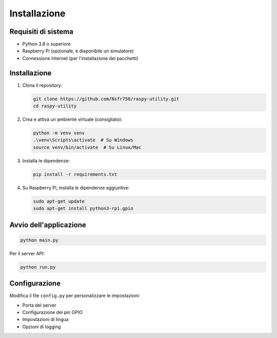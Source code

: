 Installazione
************

Requisiti di sistema
===================

- Python 3.8 o superiore
- Raspberry Pi (opzionale, è disponibile un simulatore)
- Connessione Internet (per l'installazione dei pacchetti)

Installazione
============

1. Clona il repository:

   .. code-block:: bash

      git clone https://github.com/Nsfr750/raspy-utility.git
      cd raspy-utility

2. Crea e attiva un ambiente virtuale (consigliato):

   .. code-block:: bash

      python -m venv venv
      .\venv\Scripts\activate  # Su Windows
      source venv/bin/activate  # Su Linux/Mac

3. Installa le dipendenze:

   .. code-block:: bash

      pip install -r requirements.txt

4. Su Raspberry Pi, installa le dipendenze aggiuntive:

   .. code-block:: bash

      sudo apt-get update
      sudo apt-get install python3-rpi.gpio

Avvio dell'applicazione
======================

.. code-block:: bash

   python main.py

Per il server API:

.. code-block:: bash

   python run.py

Configurazione
=============

Modifica il file ``config.py`` per personalizzare le impostazioni:

- Porta del server
- Configurazione dei pin GPIO
- Impostazioni di lingua
- Opzioni di logging
